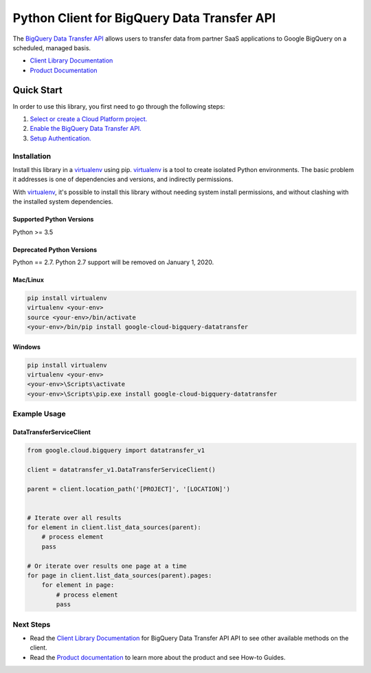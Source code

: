 Python Client for BigQuery Data Transfer API
============================================

|alpha| |pypi| |versions| 

The `BigQuery Data Transfer API`_ allows users to transfer data from partner
SaaS applications to Google BigQuery on a scheduled, managed basis.

- `Client Library Documentation`_
- `Product Documentation`_

.. |alpha| image:: https://img.shields.io/badge/support-alpha-orange.svg
   :target: https://github.com/googleapis/google-cloud-python/blob/master/README.rst#alpha-support
.. |pypi| image:: https://img.shields.io/pypi/v/google-cloud-bigquery-datatransfer.svg
   :target: https://pypi.org/project/google-cloud-bigquery-datatransfer/
.. |versions| image:: https://img.shields.io/pypi/pyversions/google-cloud-bigquery-datatransfer.svg
   :target: https://pypi.org/project/google-cloud-bigquery-datatransfer/
.. _BigQuery Data Transfer API: https://cloud.google.com/bigquery/transfer
.. _Client Library Documentation: https://googleapis.dev/python/bigquerydatatransfer/latest
.. _Product Documentation:  https://cloud.google.com/bigquery/docs/transfer-service-overview

Quick Start
-----------

In order to use this library, you first need to go through the following steps:

1. `Select or create a Cloud Platform project.`_
2. `Enable the BigQuery Data Transfer API.`_
3. `Setup Authentication.`_

.. _Select or create a Cloud Platform project.: https://console.cloud.google.com/project
.. _Enable the BigQuery Data Transfer API.:  https://cloud.google.com/bigquery/docs/transfer-service-overview
.. _Setup Authentication.: https://googleapis.dev/python/google-api-core/latest/auth.html

Installation
~~~~~~~~~~~~

Install this library in a `virtualenv`_ using pip. `virtualenv`_ is a tool to
create isolated Python environments. The basic problem it addresses is one of
dependencies and versions, and indirectly permissions.

With `virtualenv`_, it's possible to install this library without needing system
install permissions, and without clashing with the installed system
dependencies.

.. _`virtualenv`: https://virtualenv.pypa.io/en/latest/


Supported Python Versions
^^^^^^^^^^^^^^^^^^^^^^^^^
Python >= 3.5

Deprecated Python Versions
^^^^^^^^^^^^^^^^^^^^^^^^^^
Python == 2.7. Python 2.7 support will be removed on January 1, 2020.


Mac/Linux
^^^^^^^^^

.. code-block:: console

    pip install virtualenv
    virtualenv <your-env>
    source <your-env>/bin/activate
    <your-env>/bin/pip install google-cloud-bigquery-datatransfer


Windows
^^^^^^^

.. code-block:: console

    pip install virtualenv
    virtualenv <your-env>
    <your-env>\Scripts\activate
    <your-env>\Scripts\pip.exe install google-cloud-bigquery-datatransfer

Example Usage
~~~~~~~~~~~~~

DataTransferServiceClient
^^^^^^^^^^^^^^^^^^^^^^^^^

.. code:: py

    from google.cloud.bigquery import datatransfer_v1

    client = datatransfer_v1.DataTransferServiceClient()

    parent = client.location_path('[PROJECT]', '[LOCATION]')


    # Iterate over all results
    for element in client.list_data_sources(parent):
        # process element
        pass

    # Or iterate over results one page at a time
    for page in client.list_data_sources(parent).pages:
        for element in page:
            # process element
            pass

Next Steps
~~~~~~~~~~

-  Read the `Client Library Documentation`_ for BigQuery Data Transfer API
   API to see other available methods on the client.
-  Read the `Product documentation`_ to learn
   more about the product and see How-to Guides.
